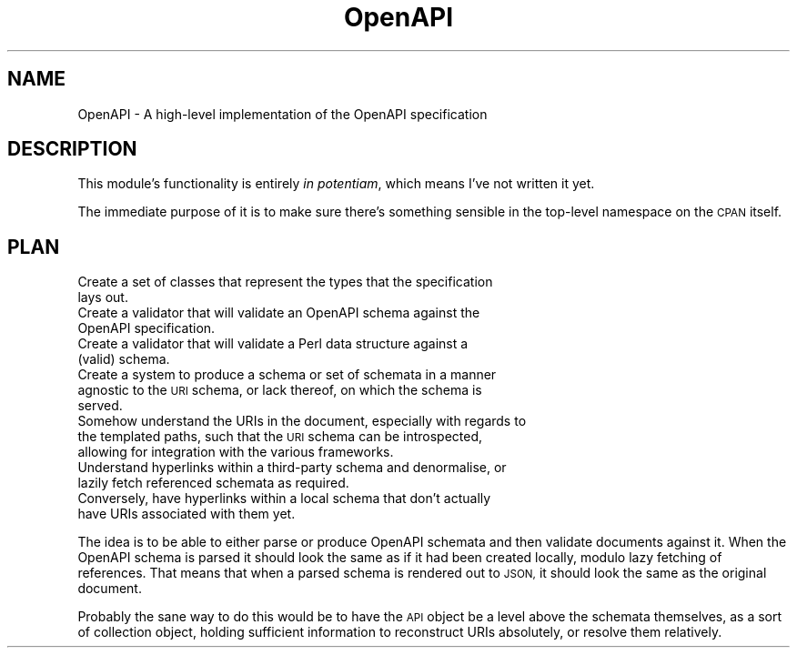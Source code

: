 .\" Automatically generated by Pod::Man 2.27 (Pod::Simple 3.28)
.\"
.\" Standard preamble:
.\" ========================================================================
.de Sp \" Vertical space (when we can't use .PP)
.if t .sp .5v
.if n .sp
..
.de Vb \" Begin verbatim text
.ft CW
.nf
.ne \\$1
..
.de Ve \" End verbatim text
.ft R
.fi
..
.\" Set up some character translations and predefined strings.  \*(-- will
.\" give an unbreakable dash, \*(PI will give pi, \*(L" will give a left
.\" double quote, and \*(R" will give a right double quote.  \*(C+ will
.\" give a nicer C++.  Capital omega is used to do unbreakable dashes and
.\" therefore won't be available.  \*(C` and \*(C' expand to `' in nroff,
.\" nothing in troff, for use with C<>.
.tr \(*W-
.ds C+ C\v'-.1v'\h'-1p'\s-2+\h'-1p'+\s0\v'.1v'\h'-1p'
.ie n \{\
.    ds -- \(*W-
.    ds PI pi
.    if (\n(.H=4u)&(1m=24u) .ds -- \(*W\h'-12u'\(*W\h'-12u'-\" diablo 10 pitch
.    if (\n(.H=4u)&(1m=20u) .ds -- \(*W\h'-12u'\(*W\h'-8u'-\"  diablo 12 pitch
.    ds L" ""
.    ds R" ""
.    ds C` ""
.    ds C' ""
'br\}
.el\{\
.    ds -- \|\(em\|
.    ds PI \(*p
.    ds L" ``
.    ds R" ''
.    ds C`
.    ds C'
'br\}
.\"
.\" Escape single quotes in literal strings from groff's Unicode transform.
.ie \n(.g .ds Aq \(aq
.el       .ds Aq '
.\"
.\" If the F register is turned on, we'll generate index entries on stderr for
.\" titles (.TH), headers (.SH), subsections (.SS), items (.Ip), and index
.\" entries marked with X<> in POD.  Of course, you'll have to process the
.\" output yourself in some meaningful fashion.
.\"
.\" Avoid warning from groff about undefined register 'F'.
.de IX
..
.nr rF 0
.if \n(.g .if rF .nr rF 1
.if (\n(rF:(\n(.g==0)) \{
.    if \nF \{
.        de IX
.        tm Index:\\$1\t\\n%\t"\\$2"
..
.        if !\nF==2 \{
.            nr % 0
.            nr F 2
.        \}
.    \}
.\}
.rr rF
.\" ========================================================================
.\"
.IX Title "OpenAPI 3"
.TH OpenAPI 3 "2016-03-05" "perl v5.16.3" "User Contributed Perl Documentation"
.\" For nroff, turn off justification.  Always turn off hyphenation; it makes
.\" way too many mistakes in technical documents.
.if n .ad l
.nh
.SH "NAME"
OpenAPI \- A high\-level implementation of the OpenAPI specification
.SH "DESCRIPTION"
.IX Header "DESCRIPTION"
This module's functionality is entirely \fIin potentiam\fR, which means I've not
written it yet.
.PP
The immediate purpose of it is to make sure there's something sensible in the
top-level namespace on the \s-1CPAN\s0 itself.
.SH "PLAN"
.IX Header "PLAN"
.IP "Create a set of classes that represent the types that the specification lays out." 4
.IX Item "Create a set of classes that represent the types that the specification lays out."
.PD 0
.IP "Create a validator that will validate an OpenAPI schema against the OpenAPI specification." 4
.IX Item "Create a validator that will validate an OpenAPI schema against the OpenAPI specification."
.IP "Create a validator that will validate a Perl data structure against a (valid) schema." 4
.IX Item "Create a validator that will validate a Perl data structure against a (valid) schema."
.IP "Create a system to produce a schema or set of schemata in a manner agnostic to the \s-1URI\s0 schema, or lack thereof, on which the schema is served." 4
.IX Item "Create a system to produce a schema or set of schemata in a manner agnostic to the URI schema, or lack thereof, on which the schema is served."
.IP "Somehow understand the URIs in the document, especially with regards to the templated paths, such that the \s-1URI\s0 schema can be introspected, allowing for integration with the various frameworks." 4
.IX Item "Somehow understand the URIs in the document, especially with regards to the templated paths, such that the URI schema can be introspected, allowing for integration with the various frameworks."
.IP "Understand hyperlinks within a third-party schema and denormalise, or lazily fetch referenced schemata as required." 4
.IX Item "Understand hyperlinks within a third-party schema and denormalise, or lazily fetch referenced schemata as required."
.IP "Conversely, have hyperlinks within a local schema that don't actually have URIs associated with them yet." 4
.IX Item "Conversely, have hyperlinks within a local schema that don't actually have URIs associated with them yet."
.PD
.PP
The idea is to be able to either parse or produce OpenAPI schemata and then
validate documents against it. When the OpenAPI schema is parsed it should look
the same as if it had been created locally, modulo lazy fetching of references.
That means that when a parsed schema is rendered out to \s-1JSON,\s0 it should look
the same as the original document.
.PP
Probably the sane way to do this would be to have the \s-1API\s0 object be a level
above the schemata themselves, as a sort of collection object, holding
sufficient information to reconstruct URIs absolutely, or resolve them
relatively.
